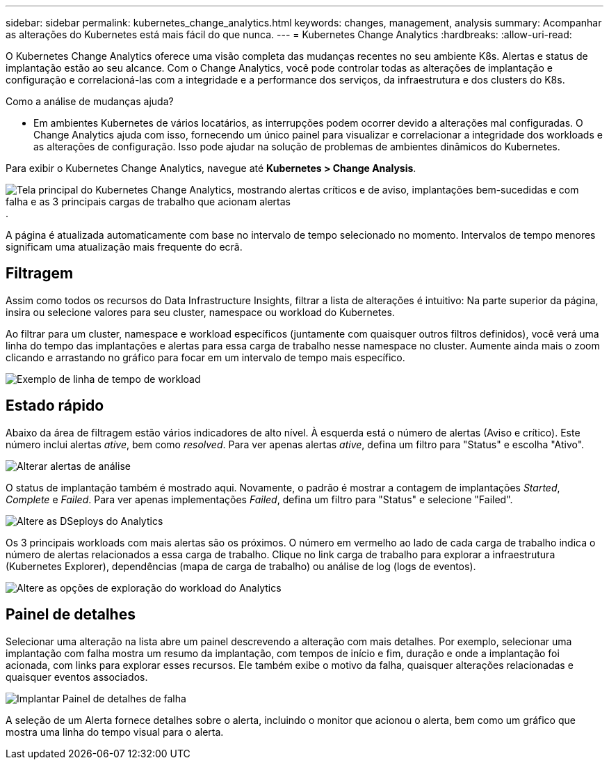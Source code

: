 ---
sidebar: sidebar 
permalink: kubernetes_change_analytics.html 
keywords: changes, management, analysis 
summary: Acompanhar as alterações do Kubernetes está mais fácil do que nunca. 
---
= Kubernetes Change Analytics
:hardbreaks:
:allow-uri-read: 


[role="lead"]
O Kubernetes Change Analytics oferece uma visão completa das mudanças recentes no seu ambiente K8s. Alertas e status de implantação estão ao seu alcance. Com o Change Analytics, você pode controlar todas as alterações de implantação e configuração e correlacioná-las com a integridade e a performance dos serviços, da infraestrutura e dos clusters do K8s.

Como a análise de mudanças ajuda?

* Em ambientes Kubernetes de vários locatários, as interrupções podem ocorrer devido a alterações mal configuradas. O Change Analytics ajuda com isso, fornecendo um único painel para visualizar e correlacionar a integridade dos workloads e as alterações de configuração. Isso pode ajudar na solução de problemas de ambientes dinâmicos do Kubernetes.


Para exibir o Kubernetes Change Analytics, navegue até *Kubernetes > Change Analysis*.

image:ChangeAnalytitcs_Main_Screen.png["Tela principal do Kubernetes Change Analytics, mostrando alertas críticos e de aviso, implantações bem-sucedidas e com falha e as 3 principais cargas de trabalho que acionam alertas"].

A página é atualizada automaticamente com base no intervalo de tempo selecionado no momento. Intervalos de tempo menores significam uma atualização mais frequente do ecrã.



== Filtragem

Assim como todos os recursos do Data Infrastructure Insights, filtrar a lista de alterações é intuitivo: Na parte superior da página, insira ou selecione valores para seu cluster, namespace ou workload do Kubernetes.

Ao filtrar para um cluster, namespace e workload específicos (juntamente com quaisquer outros filtros definidos), você verá uma linha do tempo das implantações e alertas para essa carga de trabalho nesse namespace no cluster. Aumente ainda mais o zoom clicando e arrastando no gráfico para focar em um intervalo de tempo mais específico.

image:ChangeAnalytitcs_Filtered_Timeline.png["Exemplo de linha de tempo de workload"]



== Estado rápido

Abaixo da área de filtragem estão vários indicadores de alto nível. À esquerda está o número de alertas (Aviso e crítico). Este número inclui alertas _ative_, bem como _resolved_. Para ver apenas alertas _ative_, defina um filtro para "Status" e escolha "Ativo".

image:ChangeAnalytitcs_Alerts.png["Alterar alertas de análise"]

O status de implantação também é mostrado aqui. Novamente, o padrão é mostrar a contagem de implantações _Started_, _Complete_ e _Failed_. Para ver apenas implementações _Failed_, defina um filtro para "Status" e selecione "Failed".

image:ChangeAnalytitcs_Deploys.png["Altere as DSeploys do Analytics"]

Os 3 principais workloads com mais alertas são os próximos. O número em vermelho ao lado de cada carga de trabalho indica o número de alertas relacionados a essa carga de trabalho. Clique no link carga de trabalho para explorar a infraestrutura (Kubernetes Explorer), dependências (mapa de carga de trabalho) ou análise de log (logs de eventos).

image:ChangeAnalytitcs_ExploreWorkloadAlerts.png["Altere as opções de exploração do workload do Analytics"]



== Painel de detalhes

Selecionar uma alteração na lista abre um painel descrevendo a alteração com mais detalhes. Por exemplo, selecionar uma implantação com falha mostra um resumo da implantação, com tempos de início e fim, duração e onde a implantação foi acionada, com links para explorar esses recursos. Ele também exibe o motivo da falha, quaisquer alterações relacionadas e quaisquer eventos associados.

image:ChangeAnalytitcs_DeployDetailPanel.png["Implantar Painel de detalhes de falha"]

A seleção de um Alerta fornece detalhes sobre o alerta, incluindo o monitor que acionou o alerta, bem como um gráfico que mostra uma linha do tempo visual para o alerta.
